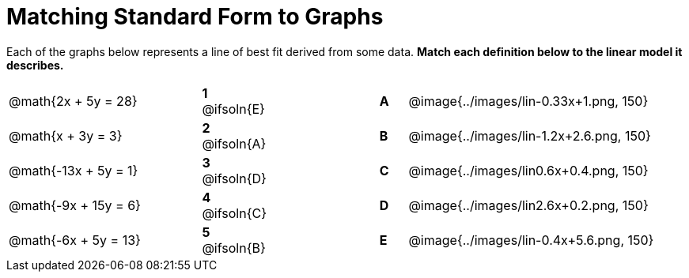 = Matching Standard Form to Graphs

++++
<style>
/* Format matching answers to render with an arrow */
.solution::before{ content: ' → '; }
</style>
++++

Each of the graphs below represents a line of best fit derived from some data. *Match each definition below to the linear model it describes.*

[.FillVerticalSpace, cols=".^7a,^.^2a,4,^.^1a,>.^10a", stripes="none", grid="none", frame="none"]
|===
| @math{2x + 5y = 28}
|*1* @ifsoln{E}||*A*
| @image{../images/lin-0.33x+1.png, 150}

| @math{x + 3y = 3}
|*2* @ifsoln{A}||*B*
| @image{../images/lin-1.2x+2.6.png, 150}

| @math{-13x + 5y = 1}
|*3* @ifsoln{D}||*C*
| @image{../images/lin0.6x+0.4.png, 150}

| @math{-9x + 15y = 6}
|*4* @ifsoln{C}||*D*
| @image{../images/lin2.6x+0.2.png, 150}

| @math{-6x + 5y = 13}
|*5* @ifsoln{B}||*E*
| @image{../images/lin-0.4x+5.6.png, 150}

|===
